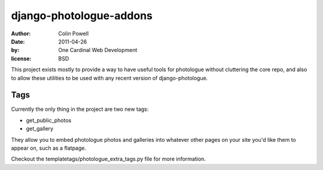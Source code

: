 django-photologue-addons
==========================
:author: Colin Powell
:date: 2011-04-26
:by: One Cardinal Web Development
:license: BSD

This project exists mostly to provide a way to have useful tools for photologue without cluttering the core repo, and also to allow these utilities to be used with any recent version of django-photologue.

Tags
--------

Currently the only thing in the project are two new tags:

* get_public_photos
* get_gallery

They allow you to embed photologue photos and galleries into whatever other pages on your site you'd like them to appear on, such as a flatpage.

Checkout the templatetags/photologue_extra_tags.py file for more information.
